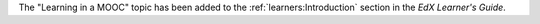 The "Learning in a MOOC" topic has been added to the
:ref:`learners:Introduction` section in the *EdX Learner's Guide*.
